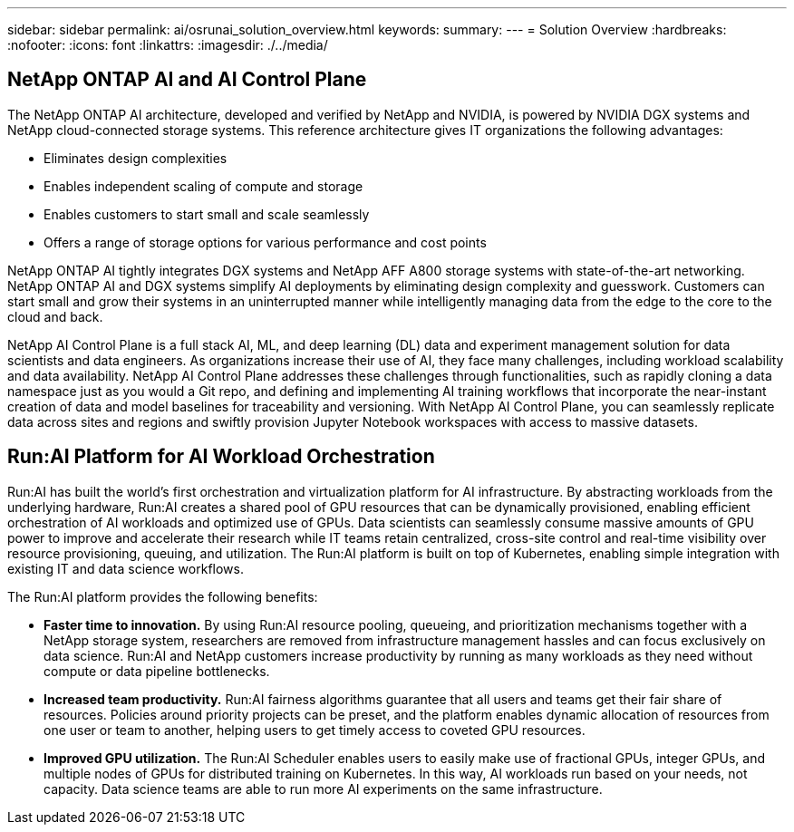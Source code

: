 ---
sidebar: sidebar
permalink: ai/osrunai_solution_overview.html
keywords:
summary:
---
= Solution Overview
:hardbreaks:
:nofooter:
:icons: font
:linkattrs:
:imagesdir: ./../media/

//
// This file was created with NDAC Version 2.0 (August 17, 2020)
//
// 2020-09-11 12:14:20.271153
//

[.lead]
== NetApp ONTAP AI and AI Control Plane

The NetApp ONTAP AI architecture, developed and verified by NetApp and NVIDIA, is powered by NVIDIA DGX systems and NetApp cloud-connected storage systems. This reference architecture gives IT organizations the following advantages:

* Eliminates design complexities
* Enables independent scaling of compute and storage
* Enables customers to start small and scale seamlessly
* Offers a range of storage options for various performance and cost points

NetApp ONTAP AI tightly integrates DGX systems and NetApp AFF A800 storage systems with state-of-the-art networking. NetApp ONTAP AI and DGX systems simplify AI deployments by eliminating design complexity and guesswork. Customers can start small and grow their systems in an uninterrupted manner while intelligently managing data from the edge to the core to the cloud and back.

NetApp AI Control Plane is a full stack AI, ML, and deep learning (DL) data and experiment management solution for data scientists and data engineers. As organizations increase their use of AI, they face many challenges, including workload scalability and data availability. NetApp AI Control Plane addresses these challenges through functionalities, such as rapidly cloning a data namespace just as you would a Git repo, and defining and implementing AI training workflows that incorporate the near-instant creation of data and model baselines for traceability and versioning. With NetApp AI Control Plane, you can seamlessly replicate data across sites and regions and swiftly provision Jupyter Notebook workspaces with access to massive datasets.

== Run:AI Platform for AI Workload Orchestration

Run:AI has built the world’s first orchestration and virtualization platform for AI infrastructure. By abstracting workloads from the underlying hardware, Run:AI creates a shared pool of GPU resources that can be dynamically provisioned, enabling efficient orchestration of AI workloads and optimized use of GPUs. Data scientists can seamlessly consume massive amounts of GPU power to improve and accelerate their research while IT teams retain centralized, cross-site control and real-time visibility over resource provisioning, queuing, and utilization. The Run:AI platform is built on top of Kubernetes, enabling simple integration with existing IT and data science workflows.

The Run:AI platform provides the following benefits:

* *Faster time to innovation.* By using Run:AI resource pooling, queueing, and prioritization mechanisms together with a NetApp storage system, researchers are removed from infrastructure management hassles and can focus exclusively on data science. Run:AI and NetApp customers increase productivity by running as many workloads as they need without compute or data pipeline bottlenecks.
* *Increased team productivity.* Run:AI fairness algorithms guarantee that all users and teams get their fair share of resources. Policies around priority projects can be preset, and the platform enables dynamic allocation of resources from one user or team to another, helping users to get timely access to coveted GPU resources.
* *Improved GPU utilization.* The Run:AI Scheduler enables users to easily make use of fractional GPUs, integer GPUs, and multiple nodes of GPUs for distributed training on Kubernetes. In this way, AI workloads run based on your needs, not capacity. Data science teams are able to run more AI experiments on the same infrastructure.
